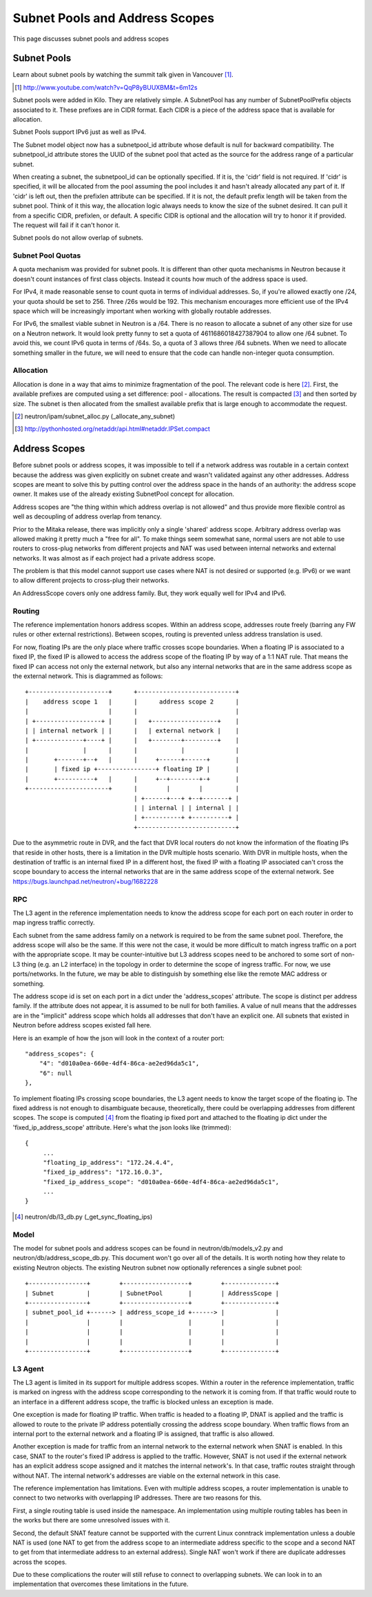 Subnet Pools and Address Scopes
===============================

This page discusses subnet pools and address scopes

Subnet Pools
------------

Learn about subnet pools by watching the summit talk given in Vancouver [#]_.

.. [#] http://www.youtube.com/watch?v=QqP8yBUUXBM&t=6m12s

Subnet pools were added in Kilo.  They are relatively simple.  A SubnetPool has
any number of SubnetPoolPrefix objects associated to it.  These prefixes are in
CIDR format.  Each CIDR is a piece of the address space that is available for
allocation.

Subnet Pools support IPv6 just as well as IPv4.

The Subnet model object now has a subnetpool_id attribute whose default is null
for backward compatibility.  The subnetpool_id attribute stores the UUID of the
subnet pool that acted as the source for the address range of a particular
subnet.

When creating a subnet, the subnetpool_id can be optionally specified.  If it
is, the 'cidr' field is not required.  If 'cidr' is specified, it will be
allocated from the pool assuming the pool includes it and hasn't already
allocated any part of it.  If 'cidr' is left out, then the prefixlen attribute
can be specified.  If it is not, the default prefix length will be taken from
the subnet pool.  Think of it this way, the allocation logic always needs to
know the size of the subnet desired.  It can pull it from a specific CIDR,
prefixlen, or default.  A specific CIDR is optional and the allocation will try
to honor it if provided.  The request will fail if it can't honor it.

Subnet pools do not allow overlap of subnets.

Subnet Pool Quotas
~~~~~~~~~~~~~~~~~~

A quota mechanism was provided for subnet pools.  It is different than other
quota mechanisms in Neutron because it doesn't count instances of first class
objects.  Instead it counts how much of the address space is used.

For IPv4, it made reasonable sense to count quota in terms of individual
addresses.  So, if you're allowed exactly one /24, your quota should be set to
256.  Three /26s would be 192.  This mechanism encourages more efficient use of
the IPv4 space which will be increasingly important when working with globally
routable addresses.

For IPv6, the smallest viable subnet in Neutron is a /64.  There is no reason
to allocate a subnet of any other size for use on a Neutron network.  It would
look pretty funny to set a quota of 4611686018427387904 to allow one /64
subnet.  To avoid this, we count IPv6 quota in terms of /64s.  So, a quota of 3
allows three /64 subnets.  When we need to allocate something smaller in the
future, we will need to ensure that the code can handle non-integer quota
consumption.

Allocation
~~~~~~~~~~

Allocation is done in a way that aims to minimize fragmentation of the pool.
The relevant code is here [#]_.  First, the available prefixes are computed
using a set difference:  pool - allocations.  The result is compacted [#]_ and
then sorted by size.  The subnet is then allocated from the smallest available
prefix that is large enough to accommodate the request.

.. [#] neutron/ipam/subnet_alloc.py (_allocate_any_subnet)
.. [#] http://pythonhosted.org/netaddr/api.html#netaddr.IPSet.compact

Address Scopes
--------------

Before subnet pools or address scopes, it was impossible to tell if a network
address was routable in a certain context because the address was given
explicitly on subnet create and wasn't validated against any other addresses.
Address scopes are meant to solve this by putting control over the address
space in the hands of an authority:  the address scope owner.  It makes use of
the already existing SubnetPool concept for allocation.

Address scopes are "the thing within which address overlap is not allowed" and
thus provide more flexible control as well as decoupling of address overlap
from tenancy.

Prior to the Mitaka release, there was implicitly only a single 'shared'
address scope.  Arbitrary address overlap was allowed making it pretty much a
"free for all".  To make things seem somewhat sane, normal users are not able
to use routers to cross-plug networks from different projects and NAT was used
between internal networks and external networks.  It was almost as if each
project had a private address scope.

The problem is that this model cannot support use cases where NAT is not
desired or supported (e.g. IPv6) or we want to allow different projects to
cross-plug their networks.

An AddressScope covers only one address family.  But, they work equally well
for IPv4 and IPv6.

Routing
~~~~~~~

The reference implementation honors address scopes.  Within an address scope,
addresses route freely (barring any FW rules or other external restrictions).
Between scopes, routing is prevented unless address translation is used.

For now, floating IPs are the only place where traffic crosses scope
boundaries.  When a floating IP is associated to a fixed IP, the fixed IP is
allowed to access the address scope of the floating IP by way of a 1:1 NAT
rule. That means the fixed IP can access not only the external network, but
also any internal networks that are in the same address scope as the external
network. This is diagrammed as follows::

    +----------------------+      +---------------------------+
    |    address scope 1   |      |      address scope 2      |
    |                      |      |                           |
    | +------------------+ |      |   +------------------+    |
    | | internal network | |      |   | external network |    |
    | +-------------+----+ |      |   +--------+---------+    |
    |               |      |      |            |              |
    |       +-------+--+   |      |     +------+------+       |
    |       | fixed ip +----------------+ floating IP |       |
    |       +----------+   |      |     +--+--------+-+       |
    +----------------------+      |        |        |         |
                                  | +------+---+ +--+-------+ |
                                  | | internal | | internal | |
                                  | +----------+ +----------+ |
                                  +---------------------------+

Due to the asymmetric route in DVR, and the fact that DVR local routers do not
know the information of the floating IPs that reside in other hosts,
there is a limitation in the DVR multiple hosts scenario.  With DVR in
multiple hosts, when the destination of traffic is an internal fixed IP
in a different host, the fixed IP with a floating IP associated can't cross
the scope boundary to access the internal networks that are in the same
address scope of the external network.
See https://bugs.launchpad.net/neutron/+bug/1682228

RPC
~~~

The L3 agent in the reference implementation needs to know the address scope
for each port on each router in order to map ingress traffic correctly.

Each subnet from the same address family on a network is required to be from
the same subnet pool.  Therefore, the address scope will also be the same.  If
this were not the case, it would be more difficult to match ingress traffic on
a port with the appropriate scope.  It may be counter-intuitive but L3 address
scopes need to be anchored to some sort of non-L3 thing (e.g. an L2 interface)
in the topology in order to determine the scope of ingress traffic.  For now,
we use ports/networks.  In the future, we may be able to distinguish by
something else like the remote MAC address or something.

The address scope id is set on each port in a dict under the 'address_scopes'
attribute.  The scope is distinct per address family.  If the attribute does
not appear, it is assumed to be null for both families.  A value of null means
that the addresses are in the "implicit" address scope which holds all
addresses that don't have an explicit one.  All subnets that existed in Neutron
before address scopes existed fall here.

Here is an example of how the json will look in the context of a router port::

    "address_scopes": {
        "4": "d010a0ea-660e-4df4-86ca-ae2ed96da5c1",
        "6": null
    },

To implement floating IPs crossing scope boundaries, the L3 agent needs to know
the target scope of the floating ip.  The fixed address is not enough to
disambiguate because, theoretically, there could be overlapping addresses from
different scopes.  The scope is computed [#]_ from the floating ip fixed port
and attached to the floating ip dict under the 'fixed_ip_address_scope'
attribute.  Here's what the json looks like (trimmed)::

    {
         ...
         "floating_ip_address": "172.24.4.4",
         "fixed_ip_address": "172.16.0.3",
         "fixed_ip_address_scope": "d010a0ea-660e-4df4-86ca-ae2ed96da5c1",
         ...
    }

.. [#] neutron/db/l3_db.py (_get_sync_floating_ips)

Model
~~~~~

The model for subnet pools and address scopes can be found in
neutron/db/models_v2.py and neutron/db/address_scope_db.py.  This document
won't go over all of the details.  It is worth noting how they relate to
existing Neutron objects.  The existing Neutron subnet now optionally
references a single subnet pool::

    +----------------+        +------------------+        +--------------+
    | Subnet         |        | SubnetPool       |        | AddressScope |
    +----------------+        +------------------+        +--------------+
    | subnet_pool_id +------> | address_scope_id +------> |              |
    |                |        |                  |        |              |
    |                |        |                  |        |              |
    |                |        |                  |        |              |
    +----------------+        +------------------+        +--------------+

L3 Agent
~~~~~~~~

The L3 agent is limited in its support for multiple address scopes.  Within a
router in the reference implementation, traffic is marked on ingress with the
address scope corresponding to the network it is coming from.  If that traffic
would route to an interface in a different address scope, the traffic is
blocked unless an exception is made.

One exception is made for floating IP traffic.  When traffic is headed to a
floating IP, DNAT is applied and the traffic is allowed to route to the private
IP address potentially crossing the address scope boundary.  When traffic
flows from an internal port to the external network and a floating IP is
assigned, that traffic is also allowed.

Another exception is made for traffic from an internal network to the external
network when SNAT is enabled.  In this case, SNAT to the router's fixed IP
address is applied to the traffic.  However, SNAT is not used if the external
network has an explicit address scope assigned and it matches the internal
network's.  In that case, traffic routes straight through without NAT.  The
internal network's addresses are viable on the external network in this case.

The reference implementation has limitations.  Even with multiple address
scopes, a router implementation is unable to connect to two networks with
overlapping IP addresses.  There are two reasons for this.

First, a single routing table is used inside the namespace.  An implementation
using multiple routing tables has been in the works but there are some
unresolved issues with it.

Second, the default SNAT feature cannot be supported with the current Linux
conntrack implementation unless a double NAT is used (one NAT to get from the
address scope to an intermediate address specific to the scope and a second NAT
to get from that intermediate address to an external address).  Single NAT
won't work if there are duplicate addresses across the scopes.

Due to these complications the router will still refuse to connect to
overlapping subnets.  We can look in to an implementation that overcomes these
limitations in the future.
